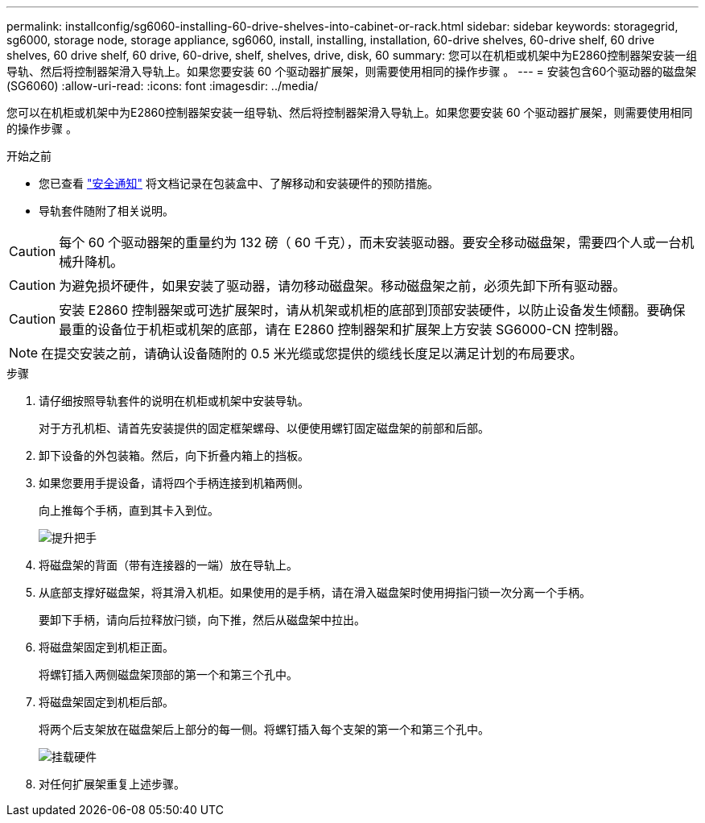 ---
permalink: installconfig/sg6060-installing-60-drive-shelves-into-cabinet-or-rack.html 
sidebar: sidebar 
keywords: storagegrid, sg6000, storage node, storage appliance, sg6060, install, installing, installation, 60-drive shelves, 60-drive shelf, 60 drive shelves, 60 drive shelf, 60 drive, 60-drive, shelf, shelves, drive, disk, 60 
summary: 您可以在机柜或机架中为E2860控制器架安装一组导轨、然后将控制器架滑入导轨上。如果您要安装 60 个驱动器扩展架，则需要使用相同的操作步骤 。 
---
= 安装包含60个驱动器的磁盘架(SG6060)
:allow-uri-read: 
:icons: font
:imagesdir: ../media/


[role="lead"]
您可以在机柜或机架中为E2860控制器架安装一组导轨、然后将控制器架滑入导轨上。如果您要安装 60 个驱动器扩展架，则需要使用相同的操作步骤 。

.开始之前
* 您已查看 https://library.netapp.com/ecm/ecm_download_file/ECMP12475945["安全通知"^] 将文档记录在包装盒中、了解移动和安装硬件的预防措施。
* 导轨套件随附了相关说明。



CAUTION: 每个 60 个驱动器架的重量约为 132 磅（ 60 千克），而未安装驱动器。要安全移动磁盘架，需要四个人或一台机械升降机。


CAUTION: 为避免损坏硬件，如果安装了驱动器，请勿移动磁盘架。移动磁盘架之前，必须先卸下所有驱动器。


CAUTION: 安装 E2860 控制器架或可选扩展架时，请从机架或机柜的底部到顶部安装硬件，以防止设备发生倾翻。要确保最重的设备位于机柜或机架的底部，请在 E2860 控制器架和扩展架上方安装 SG6000-CN 控制器。


NOTE: 在提交安装之前，请确认设备随附的 0.5 米光缆或您提供的缆线长度足以满足计划的布局要求。

.步骤
. 请仔细按照导轨套件的说明在机柜或机架中安装导轨。
+
对于方孔机柜、请首先安装提供的固定框架螺母、以便使用螺钉固定磁盘架的前部和后部。

. 卸下设备的外包装箱。然后，向下折叠内箱上的挡板。
. 如果您要用手提设备，请将四个手柄连接到机箱两侧。
+
向上推每个手柄，直到其卡入到位。

+
image::../media/lift_handles.gif[提升把手]

. 将磁盘架的背面（带有连接器的一端）放在导轨上。
. 从底部支撑好磁盘架，将其滑入机柜。如果使用的是手柄，请在滑入磁盘架时使用拇指闩锁一次分离一个手柄。
+
要卸下手柄，请向后拉释放闩锁，向下推，然后从磁盘架中拉出。

. 将磁盘架固定到机柜正面。
+
将螺钉插入两侧磁盘架顶部的第一个和第三个孔中。

. 将磁盘架固定到机柜后部。
+
将两个后支架放在磁盘架后上部分的每一侧。将螺钉插入每个支架的第一个和第三个孔中。

+
image::../media/mount_hardware.gif[挂载硬件]

. 对任何扩展架重复上述步骤。

